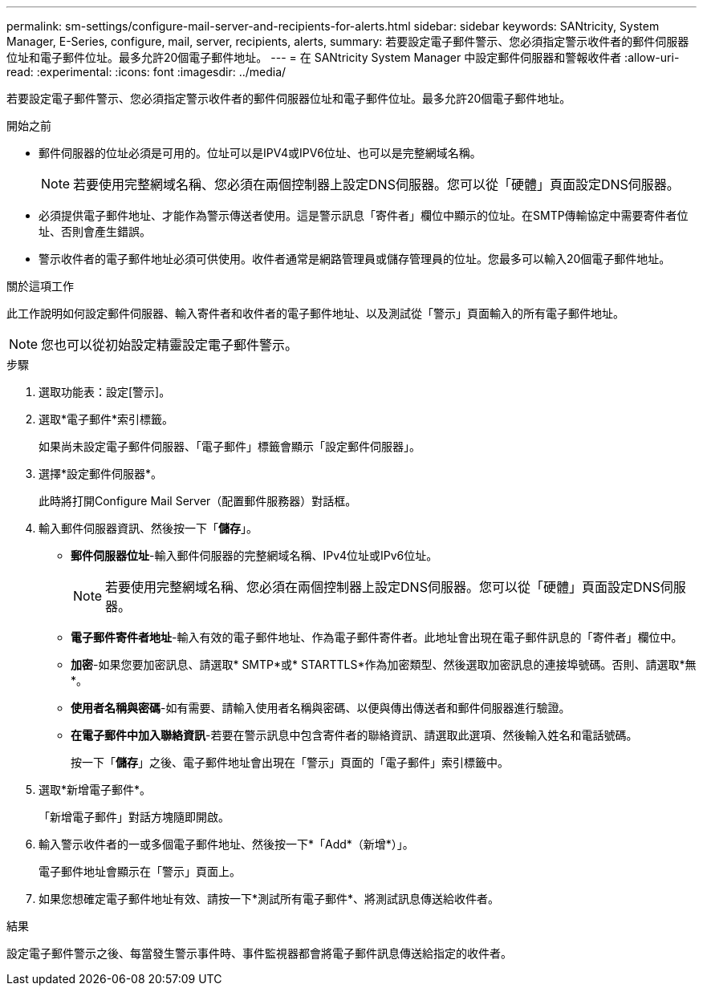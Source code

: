 ---
permalink: sm-settings/configure-mail-server-and-recipients-for-alerts.html 
sidebar: sidebar 
keywords: SANtricity, System Manager, E-Series, configure, mail, server, recipients, alerts, 
summary: 若要設定電子郵件警示、您必須指定警示收件者的郵件伺服器位址和電子郵件位址。最多允許20個電子郵件地址。 
---
= 在 SANtricity System Manager 中設定郵件伺服器和警報收件者
:allow-uri-read: 
:experimental: 
:icons: font
:imagesdir: ../media/


[role="lead"]
若要設定電子郵件警示、您必須指定警示收件者的郵件伺服器位址和電子郵件位址。最多允許20個電子郵件地址。

.開始之前
* 郵件伺服器的位址必須是可用的。位址可以是IPV4或IPV6位址、也可以是完整網域名稱。
+
[NOTE]
====
若要使用完整網域名稱、您必須在兩個控制器上設定DNS伺服器。您可以從「硬體」頁面設定DNS伺服器。

====
* 必須提供電子郵件地址、才能作為警示傳送者使用。這是警示訊息「寄件者」欄位中顯示的位址。在SMTP傳輸協定中需要寄件者位址、否則會產生錯誤。
* 警示收件者的電子郵件地址必須可供使用。收件者通常是網路管理員或儲存管理員的位址。您最多可以輸入20個電子郵件地址。


.關於這項工作
此工作說明如何設定郵件伺服器、輸入寄件者和收件者的電子郵件地址、以及測試從「警示」頁面輸入的所有電子郵件地址。

[NOTE]
====
您也可以從初始設定精靈設定電子郵件警示。

====
.步驟
. 選取功能表：設定[警示]。
. 選取*電子郵件*索引標籤。
+
如果尚未設定電子郵件伺服器、「電子郵件」標籤會顯示「設定郵件伺服器」。

. 選擇*設定郵件伺服器*。
+
此時將打開Configure Mail Server（配置郵件服務器）對話框。

. 輸入郵件伺服器資訊、然後按一下「*儲存*」。
+
** *郵件伺服器位址*-輸入郵件伺服器的完整網域名稱、IPv4位址或IPv6位址。
+
[NOTE]
====
若要使用完整網域名稱、您必須在兩個控制器上設定DNS伺服器。您可以從「硬體」頁面設定DNS伺服器。

====
** *電子郵件寄件者地址*-輸入有效的電子郵件地址、作為電子郵件寄件者。此地址會出現在電子郵件訊息的「寄件者」欄位中。
** *加密*-如果您要加密訊息、請選取* SMTP*或* STARTTLS*作為加密類型、然後選取加密訊息的連接埠號碼。否則、請選取*無*。
** *使用者名稱與密碼*-如有需要、請輸入使用者名稱與密碼、以便與傳出傳送者和郵件伺服器進行驗證。
** *在電子郵件中加入聯絡資訊*-若要在警示訊息中包含寄件者的聯絡資訊、請選取此選項、然後輸入姓名和電話號碼。
+
按一下「*儲存*」之後、電子郵件地址會出現在「警示」頁面的「電子郵件」索引標籤中。



. 選取*新增電子郵件*。
+
「新增電子郵件」對話方塊隨即開啟。

. 輸入警示收件者的一或多個電子郵件地址、然後按一下*「Add*（新增*）」。
+
電子郵件地址會顯示在「警示」頁面上。

. 如果您想確定電子郵件地址有效、請按一下*測試所有電子郵件*、將測試訊息傳送給收件者。


.結果
設定電子郵件警示之後、每當發生警示事件時、事件監視器都會將電子郵件訊息傳送給指定的收件者。
